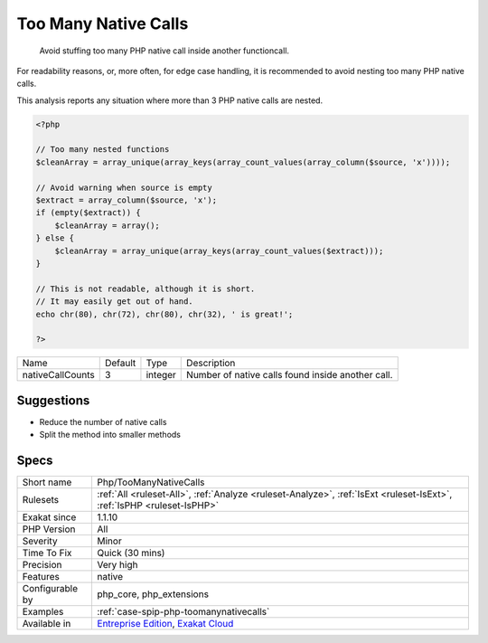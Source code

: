 .. _php-toomanynativecalls:

.. _too-many-native-calls:

Too Many Native Calls
+++++++++++++++++++++

  Avoid stuffing too many PHP native call inside another functioncall. 

For readability reasons, or, more often, for edge case handling, it is recommended to avoid nesting too many PHP native calls. 

This analysis reports any situation where more than 3 PHP native calls are nested.


.. code-block:: php
   
   <?php
   
   // Too many nested functions 
   $cleanArray = array_unique(array_keys(array_count_values(array_column($source, 'x'))));
   
   // Avoid warning when source is empty
   $extract = array_column($source, 'x');
   if (empty($extract)) {
       $cleanArray = array();
   } else {
       $cleanArray = array_unique(array_keys(array_count_values($extract)));
   }
   
   // This is not readable, although it is short. 
   // It may easily get out of hand.
   echo chr(80), chr(72), chr(80), chr(32), ' is great!';
   
   ?>

+------------------+---------+---------+---------------------------------------------------+
| Name             | Default | Type    | Description                                       |
+------------------+---------+---------+---------------------------------------------------+
| nativeCallCounts | 3       | integer | Number of native calls found inside another call. |
+------------------+---------+---------+---------------------------------------------------+



Suggestions
___________

* Reduce the number of native calls
* Split the method into smaller methods




Specs
_____

+------------------+-------------------------------------------------------------------------------------------------------------------------+
| Short name       | Php/TooManyNativeCalls                                                                                                  |
+------------------+-------------------------------------------------------------------------------------------------------------------------+
| Rulesets         | :ref:`All <ruleset-All>`, :ref:`Analyze <ruleset-Analyze>`, :ref:`IsExt <ruleset-IsExt>`, :ref:`IsPHP <ruleset-IsPHP>`  |
+------------------+-------------------------------------------------------------------------------------------------------------------------+
| Exakat since     | 1.1.10                                                                                                                  |
+------------------+-------------------------------------------------------------------------------------------------------------------------+
| PHP Version      | All                                                                                                                     |
+------------------+-------------------------------------------------------------------------------------------------------------------------+
| Severity         | Minor                                                                                                                   |
+------------------+-------------------------------------------------------------------------------------------------------------------------+
| Time To Fix      | Quick (30 mins)                                                                                                         |
+------------------+-------------------------------------------------------------------------------------------------------------------------+
| Precision        | Very high                                                                                                               |
+------------------+-------------------------------------------------------------------------------------------------------------------------+
| Features         | native                                                                                                                  |
+------------------+-------------------------------------------------------------------------------------------------------------------------+
| Configurable by  | php_core, php_extensions                                                                                                |
+------------------+-------------------------------------------------------------------------------------------------------------------------+
| Examples         | :ref:`case-spip-php-toomanynativecalls`                                                                                 |
+------------------+-------------------------------------------------------------------------------------------------------------------------+
| Available in     | `Entreprise Edition <https://www.exakat.io/entreprise-edition>`_, `Exakat Cloud <https://www.exakat.io/exakat-cloud/>`_ |
+------------------+-------------------------------------------------------------------------------------------------------------------------+


